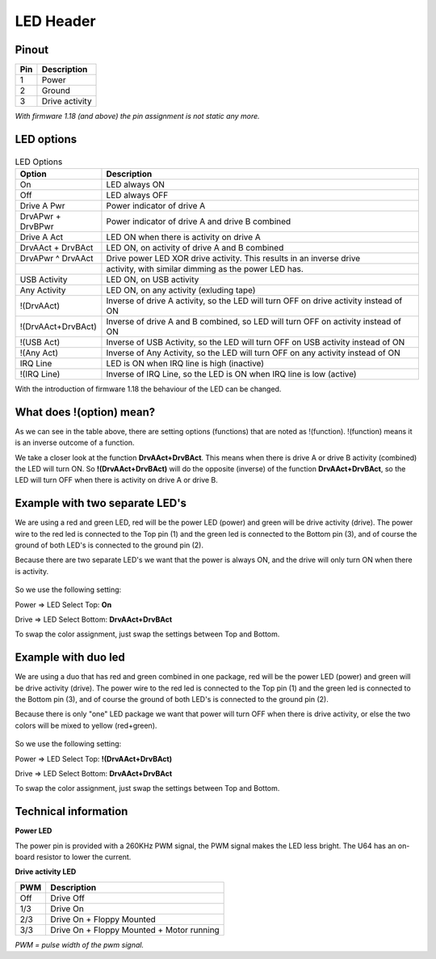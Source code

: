 LED Header
==========


.. figure:: ../media/hardware/hardware_led_01.png
   :alt: LED Header

Pinout  
------

===  ============
Pin  Description
===  ============
1    Power
2    Ground
3    Drive activity
===  ============

*With firmware 1.18 (and above) the pin assignment is not static any more.*

LED options
-----------

.. figure:: ../media/hardware/hardware_led_02.png
   :alt: LED setting options


.. csv-table:: LED Options
   :header: "Option", "Description"
   :widths: auto

   "On", "LED always ON"
   "Off", "LED always OFF"
   "Drive A Pwr", "Power indicator of drive A"
   "DrvAPwr + DrvBPwr", "Power indicator of drive A and drive B combined"
   "Drive A Act", "LED ON when there is activity on drive A"
   "DrvAAct + DrvBAct", "LED ON, on activity of drive A and B combined"
   "DrvAPwr ^ DrvAAct", "Drive power LED XOR drive activity. This results in an inverse drive"
   "","activity, with similar dimming as the power LED has."
   "USB Activity", "LED ON, on USB activity"
   "Any Activity", "LED ON, on any activity (exluding tape)"
   "!(DrvAAct)", "Inverse of drive A activity, so the LED will turn OFF on drive activity instead of ON"
   "!(DrvAAct+DrvBAct)", "Inverse of drive A and B combined, so LED will turn OFF on activity instead of ON"
   "!(USB Act)", "Inverse of USB Activity, so the LED will turn OFF on USB activity instead of ON"
   "!(Any Act)", "Inverse of Any Activity, so the LED will turn OFF on any activity instead of ON"
   "IRQ Line", "LED is ON when IRQ line is high (inactive)"
   "!(IRQ Line)", "Inverse of IRQ Line, so the LED is ON when IRQ line is low (active)"   
   
   
With the introduction of firmware 1.18 the behaviour of the LED can be changed.



What does !(option) mean?
-------------------------
As we can see in the table above, there are setting options (functions) that are noted as !(function).
!(function) means it is an inverse outcome of a function.

We take a closer look at the function **DrvAAct+DrvBAct**.
This means when there is drive A or drive B activity (combined) the LED will turn ON.
So **!(DrvAAct+DrvBAct)** will do the opposite (inverse) of the function **DrvAAct+DrvBAct**, so the LED will turn OFF 
when there is activity on drive A or drive B.


Example with two separate LED's
-------------------------------
We are using a red and green LED, red will be the power LED (power) and green will be drive activity (drive).
The power wire to the red led is connected to the Top pin (1) and the green led is connected to the Bottom pin (3), 
and of course the ground of both LED's is connected to the ground pin (2).

Because there are two separate LED's we want that the power is always ON, and the drive will only turn ON when there is activity.

.. figure:: ../media/hardware/hardware_led_03.png
   :alt: LED setting options

So we use the following setting:

Power => LED Select Top: **On**

Drive => LED Select Bottom: **DrvAAct+DrvBAct**

To swap the color assignment, just swap the settings between Top and Bottom.


Example with duo led
--------------------
We are using a duo that has red and green combined in one package, red will be the power LED (power) and green will be drive activity (drive).
The power wire to the red led is connected to the Top pin (1) and the green led is connected to the Bottom pin (3), 
and of course the ground of both LED's is connected to the ground pin (2).

Because there is only "one" LED package we want that power will turn OFF when there is drive activity, or else the two colors will be mixed to yellow (red+green).

.. figure:: ../media/hardware/hardware_led_04.png
   :alt: LED setting options

So we use the following setting:

Power => LED Select Top: **!(DrvAAct+DrvBAct)**

Drive => LED Select Bottom: **DrvAAct+DrvBAct**

To swap the color assignment, just swap the settings between Top and Bottom.



Technical information
---------------------

**Power LED**

The power pin is provided with a 260KHz PWM signal, the PWM signal makes the LED less bright.
The U64 has an on-board resistor to lower the current.

**Drive activity LED**

===  ==========================================
PWM  Description
===  ==========================================
Off  Drive Off
1/3  Drive On
2/3  Drive On + Floppy Mounted
3/3  Drive On + Floppy Mounted + Motor running	
===  ==========================================
*PWM = pulse width of the pwm signal.*

